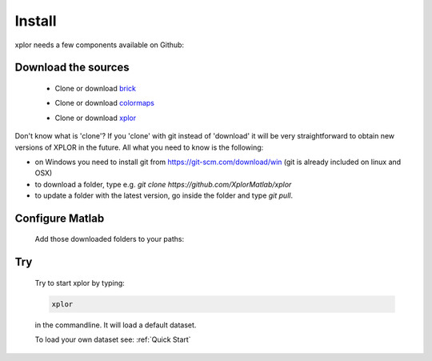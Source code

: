 Install
*********************
xplor needs a few components available on Github:

Download the sources
------------------------

	* Clone or download `brick`_

	.. _brick: https://github.com/XplorMatlab/brick

	* Clone or download `colormaps`_

	.. _colormaps: https://github.com/XplorMatlab/colormaps

	* Clone or download `xplor`_
	
	.. _xplor: https://github.com/XplorMatlab/xplor

Don't know what is 'clone'?
If you 'clone' with git instead of 'download' it will be very
straightforward to obtain new versions of XPLOR in the future. All what you
need to know is the following:

- on Windows you need to install git from https://git-scm.com/download/win
  (git is already included on linux and OSX)
- to download a folder, type e.g. `git clone https://github.com/XplorMatlab/xplor`
- to update a folder with the latest version, go inside the folder and type
  `git pull`.


Configure Matlab
-----------------

	Add those downloaded folders to your paths:

	.. image:: image/installation-setPath03.png
	  :width: 400
	  :alt: Set Path

Try
----

	Try to start xplor by typing:

	.. code-block:: javascript

	    xplor

	in the commandline. It will load a default dataset. 

	.. image:: image/installation-xplor.png
	  :width: 700
	  :alt: Set Path

	To load your own dataset see: :ref:`Quick Start`



